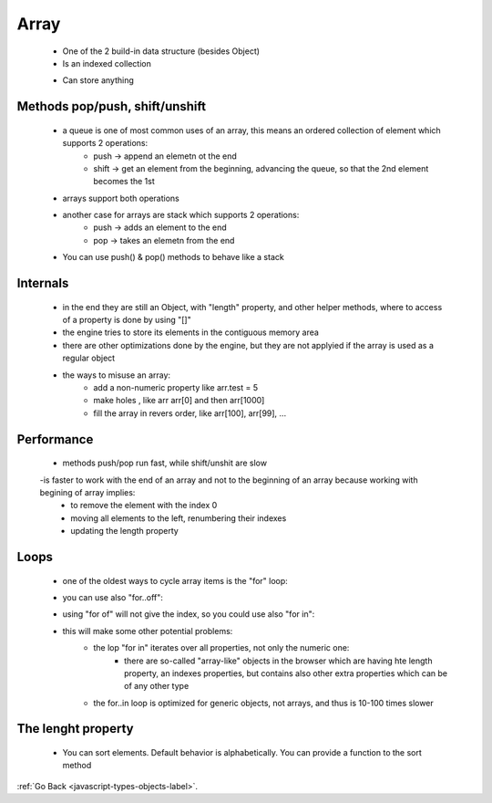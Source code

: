 .. _javascript-type-objects-array-label:

Array
=====
    - One of the 2 build-in data structure (besides Object)
    - Is an indexed collection

    .. code-block:: python
        :linenos:

        let arr = new Array();
        let arr = [];
        let fruits = ["Apple", "Orange", "Plum"];
        alert( fruits[0] ); // Apple

    - Can store anything

    .. code-block:: python
        :linenos:

        // mix of values
        let arr = [ 'Apple', { name: 'John' }, true, function() { alert('hello'); } ];

        // get the object at index 1 and then show its name
        alert( arr[1].name ); // John

        // get the function at index 3 and run it
        arr[3](); // hello

Methods pop/push, shift/unshift
-------------------------------
    - a queue is one of most common uses of an array, this means an ordered collection of element which supports 2 operations:
        - push -> append an elemetn ot the end
        - shift -> get an element from the beginning, advancing the queue, so that the 2nd element becomes the 1st
    - arrays support both operations
    - another case for arrays are stack which supports 2 operations:
        - push -> adds an element to the end
        - pop -> takes an elemetn from the end
    - You can use push() & pop() methods to behave like a stack

Internals
---------
    - in the end they are still an Object, with "length" property, and other helper methods, where to access of a property is done by 
      using "[]"

    - the engine tries to store its elements in the contiguous memory area
    - there are other optimizations done by the engine, but they are not applyied if the array is used as a regular object

    .. code-block:: python
        :linenos:

        let fruits = []; // make an array

        fruits[99999] = 5; // assign a property with the index far greater than its length

        fruits.age = 25; // create a property with an arbitrary name

    - the ways to misuse an array:
        - add a non-numeric property like arr.test = 5
        - make holes , like arr arr[0] and then arr[1000]
        - fill the array in revers order, like arr[100], arr[99], ...

Performance
-----------
    - methods push/pop run fast, while shift/unshit are slow
    -is faster to work with the end of an array and not to the beginning of an array because working with begining of array implies:
        - to remove the element with the index 0
        - moving all elements to the left, renumbering their indexes
        - updating the length property

Loops
-----
    - one of the oldest ways to cycle array items is the "for" loop:

    .. code-block:: python
        :linenos:

        let arr = ["Apple", "Orange", "Pear"];

        for (let i = 0; i < arr.length; i++) {
            alert( arr[i] );
        }

    - you can use also "for..off":

    .. code-block:: python
        :linenos:

        let fruits = ["Apple", "Orange", "Plum"];

        // iterates over array elements
        for (let fruit of fruits) {
            alert( fruit );
        }

    - using "for of" will not give the index, so you could use also "for in":

    .. code-block:: python
        :linenos:

        let fruits = ["Apple", "Orange", "Plum"];

        for (let key in fruits) {
            alert( arr[key] ); // Apple, Orange, Pear
        }

    - this will make some other potential problems:
        - the lop "for in" iterates over all properties, not only the numeric one:
            - there are so-called "array-like" objects in the browser which are having hte length property, an indexes properties,
              but contains also other extra properties which can be of any other type

        - the for..in loop is optimized for generic objects, not arrays, and thus is 10-100 times slower

The lenght property
-------------------
 

    - You can sort elements. Default behavior is alphabetically. You can provide a
      function to the sort method

:ref:`Go Back <javascript-types-objects-label>`.